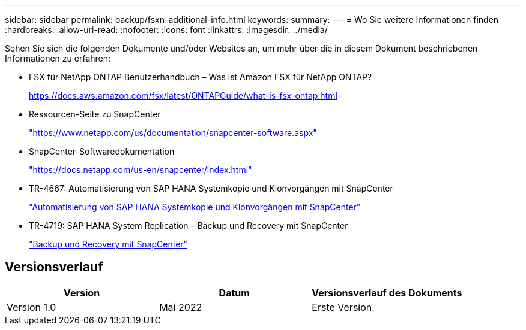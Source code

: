 ---
sidebar: sidebar 
permalink: backup/fsxn-additional-info.html 
keywords:  
summary:  
---
= Wo Sie weitere Informationen finden
:hardbreaks:
:allow-uri-read: 
:nofooter: 
:icons: font
:linkattrs: 
:imagesdir: ../media/


[role="lead"]
Sehen Sie sich die folgenden Dokumente und/oder Websites an, um mehr über die in diesem Dokument beschriebenen Informationen zu erfahren:

* FSX für NetApp ONTAP Benutzerhandbuch – Was ist Amazon FSX für NetApp ONTAP?
+
https://docs.aws.amazon.com/fsx/latest/ONTAPGuide/what-is-fsx-ontap.html[]

* Ressourcen-Seite zu SnapCenter
+
https://www.netapp.com/us/documentation/snapcenter-software.aspx["https://www.netapp.com/us/documentation/snapcenter-software.aspx"]

* SnapCenter-Softwaredokumentation
+
https://docs.netapp.com/us-en/snapcenter/index.html["https://docs.netapp.com/us-en/snapcenter/index.html"]

* TR-4667: Automatisierung von SAP HANA Systemkopie und Klonvorgängen mit SnapCenter
+
link:../lifecycle/sc-copy-clone-introduction.html["Automatisierung von SAP HANA Systemkopie und Klonvorgängen mit SnapCenter"]

* TR-4719: SAP HANA System Replication – Backup und Recovery mit SnapCenter
+
link:hana-sr-scs-system-replication-overview.html["Backup und Recovery mit SnapCenter"]





== Versionsverlauf

|===
| Version | Datum | Versionsverlauf des Dokuments 


| Version 1.0 | Mai 2022 | Erste Version. 
|===